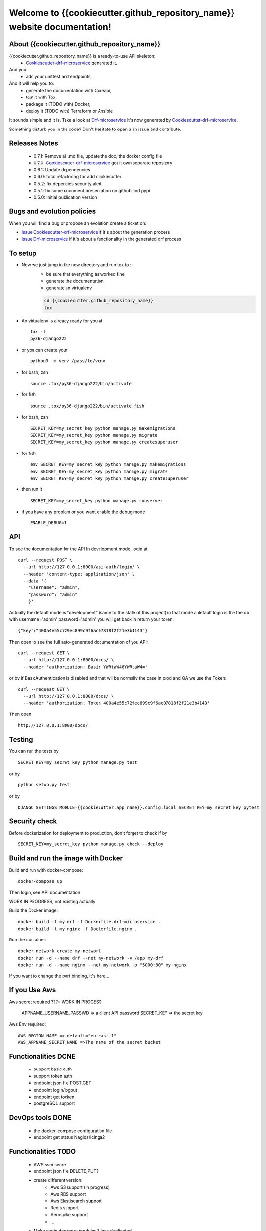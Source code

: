Welcome to {{cookiecutter.github_repository_name}} website documentation!
#########################################################################

.. image:: https://api.travis-ci.org/alainivars/{{cookiecutter.github_repository_name}}.svg?branch=master
    :target: http://travis-ci.org/alainivars/{{cookiecutter.github_repository_name}}
    :alt: Build status

.. image:: https://coveralls.io/repos/github/alainivars/{{cookiecutter.github_repository_name}}/badge.svg?branch=master
    :target: https://coveralls.io/github/alainivars/{{cookiecutter.github_repository_name}}?branch=master
    :alt: Test coverage status

.. image:: https://requires.io/github/alainivars/{{cookiecutter.github_repository_name}}/requirements.svg?branch=master
    :target: https://requires.io/github/alainivars/{{cookiecutter.github_repository_name}}/requirements/?branch=master
    :alt: Requirements Status

.. image:: https://img.shields.io/pypi/dm/{{cookiecutter.github_repository_name}}.svg
   :target: https://pypi.python.org/pypi/{{cookiecutter.github_repository_name}}/
   :alt: pypi download

.. image:: https://img.shields.io/pypi/pyversions/{{cookiecutter.github_repository_name}}.svg
   :target: https://pypi.python.org/pypi/{{cookiecutter.github_repository_name}}/
   :alt: python supported

.. image:: https://img.shields.io/pypi/l/{{cookiecutter.github_repository_name}}.svg
   :target: https://pypi.python.org/pypi/{{cookiecutter.github_repository_name}}/
   :alt: licence

.. image:: https://img.shields.io/pypi/v/{{cookiecutter.github_repository_name}}.svg
   :target: https://pypi.python.org/pypi/{{cookiecutter.github_repository_name}}
   :alt: PyPi version

.. image:: https://landscape.io/github/alainivars/{{cookiecutter.github_repository_name}}/master/landscape.svg?style=flat
   :target: https://landscape.io/github/alainivars/{{cookiecutter.github_repository_name}}/master
   :alt: Code Health

.. image:: https://readthedocs.org/projects/{{cookiecutter.github_repository_name}}/badge/?version=latest
   :target: https://readthedocs.org/projects/{{cookiecutter.github_repository_name}}/?badge=latest
   :alt: Documentation status

.. image:: https://pypip.in/wheel/{{cookiecutter.github_repository_name}}/badge.svg
   :target: https://pypi.python.org/pypi/{{cookiecutter.github_repository_name}}/
   :alt: PyPi wheel

About {{cookiecutter.github_repository_name}}
=============================================
{{cookiecutter.github_repository_name}} is a ready-to-use API skeleton:
    - `Cookiescutter-drf-microservice`_ generated it,
And you:
    - add your unittest and endpoints,
And it will help you to:
    - generate the documentation with Coreapi,
    - test it with Tox,
    - package it (TODO with) Docker,
    - deploy it (TODO with) Terraform or Ansible

It sounds simple and it is. Take a look at `Drf-microservice`_ it's now generated by `Cookiescutter-drf-microservice`_.

Something disturb you in the code? Don't hesitate to open a an issue and contribute.

Releases Notes
==============
    - 0.7.1: Remove all .md file, update the doc, the docker config file
    - 0.7.0: `Cookiescutter-drf-microservice`_ got it own separate repository
    - 0.6.1: Update dependencies
    - 0.6.0: total refactoring for add cookiecutter
    - 0.5.2: fix depencies security alert
    - 0.5.1: fix some document presentation on github and pypi
    - 0.5.0: Initial publication version

Bugs and evolution policies
===========================
When you will find a bug or propose an evolution create a ticket on:

- `Issue Cookiescutter-drf-microservice`_ if it's about the generation process
- `Issue Drf-microservice`_ if it's about a functionality in the generated drf process

To setup
========
+ Now we just jump in the new directory and run tox to ::
    - be sure that everything as worked fine
    - generate the documentation
    - generate an virtualenv

    .. code-block:: shell

        cd {{cookiecutter.github_repository_name}}
        tox

+ An virtualenv is already ready for you at ::

    tox -l
    py36-django222

+ or you can create your ::

    python3 -m venv /pass/to/venv

+ for bash, zsh ::

    source .tox/py36-django222/bin/activate

+ for fish ::

    source .tox/py36-django222/bin/activate.fish

+ for bash, zsh ::

    SECRET_KEY=my_secret_key python manage.py makemigrations
    SECRET_KEY=my_secret_key python manage.py migrate
    SECRET_KEY=my_secret_key python manage.py createsuperuser

- for fish ::

    env SECRET_KEY=my_secret_key python manage.py makemigrations
    env SECRET_KEY=my_secret_key python manage.py migrate
    env SECRET_KEY=my_secret_key python manage.py createsuperuser

- then run it ::

    SECRET_KEY=my_secret_key python manage.py runserver

- if you have any problem or you want enable the debug mode ::

    ENABLE_DEBUG=1


API
===
To see the documentation for the API
In development mode, login at ::

    curl --request POST \
      --url http://127.0.0.1:8000/api-auth/login/ \
      --header 'content-type: application/json' \
      --data '{
        "username": "admin",
        "password": "admin"
        }'

Actually the default mode is "development" (same to the state of this project)
in that mode a default login is the the db with username='admin' password='admin'
you will get back in return your token::

    {"key":"400a4e55c729ec899c9f6ac07818f2f21e3b4143"}


Then open to see the full auto-generated documentation of you API::

    curl --request GET \
      --url http://127.0.0.1:8000/docs/ \
      --header 'authorization: Basic YWRtaW46YWRtaW4='

or by if BasicAuthentication is disabled and that wil be normally the case in prod and QA we use the Token::

    curl --request GET \
      --url http://127.0.0.1:8000/docs/ \
      --header 'authorization: Token 400a4e55c729ec899c9f6ac07818f2f21e3b4143'


Then open ::

    http://127.0.0.1:8000/docs/

.. image:: media/docs.png
   :width: 640pt

Testing
=======
You can run the tests by ::

    SECRET_KEY=my_secret_key python manage.py test

or by ::

    python setup.py test

or by ::

    DJANGO_SETTINGS_MODULE={{cookiecutter.app_name}}.config.local SECRET_KEY=my_secret_key pytest


Security check
==============
Before dockerization for deployment to production, don't forget to check if by ::

    SECRET_KEY=my_secret_key python manage.py check --deploy

Build and run the image with Docker
===================================

Build and run with docker-compose::

    docker-compose up

Then login, see API documentation


WORK IN PROGRESS, not existing actually

Build the Docker image::

    docker build -t my-drf -f Dockerfile.drf-microservice .
    docker build -t my-nginx -f Dockerfile.nginx .

Run the container::

    docker network create my-network
    docker run -d --name drf --net my-network -v /app my-drf
    docker run -d --name nginx --net my-network -p "5000:80" my-nginx

If you want to change the port binding, it's here...

If you Use Aws
==============
Aws secret required ???::  WORK IN PROGESS

    APPNAME_USERNAME_PASSWD => a client API password
    SECRET_KEY => the secret key

Aws Env required::

    AWS_REGION_NAME => default="eu-east-1"
    AWS_APPNAME_SECRET_NAME =>The name of the secret bucket

Functionalities DONE
====================
    - support basic auth
    - support token auth
    - endpoint json file POST,GET
    - endpoint login/logout
    - endpoint get tocken
    - postgreSQL support

DevOps tools DONE
=================
    - the docker-compose configuration file
    - endpoint get status Nagios/Icinga2

Functionalities TODO
====================
    - AWS ssm secret
    - endpoint json file DELETE,PUT?
    - create different version:
        - Aws S3 support (in progress)
        - Aws RDS support
        - Aws Elastisearch support
        - Redis support
        - Aerospike support
        - ...
    - Make static doc more modular & less duplicated

DevOps tools TODO
=================
    - the docker-image configuration file  (in progress)
    - the Packer configuration file  (in progress)
    - the Terraform configuration file AWS (in progress)
    - the Terraform configuration file GCD
    - the Terraform configuration file Azure
    - add getSentry support
    - add Aws Cloudwatch support
    - the Ansible configuration file AWS
    - the Ansible configuration file GCD
    - the Ansible configuration file Azure
    - the Juju configuration file AWS
    - the Juju configuration file GCD
    - the Juju configuration file Azure
    - Make static doc more modular & less duplicated

.. _`Cookiescutter-drf-microservice`: https://github.com/alainivars/cookiecutter-drf-microservice
.. _`Drf-microservice`: https://github.com/alainivars/drf-microservice
.. _`Issue Cookiescutter-drf-microservice`: https://github.com/alainivars/cookiecutter-drf-microservice/issues
.. _`Issue Drf-microservice`: https://github.com/alainivars/drf-microservice/issues
